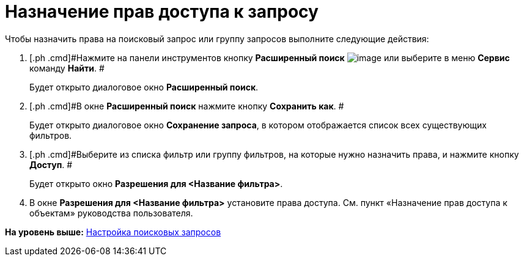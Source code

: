 = Назначение прав доступа к запросу

Чтобы назначить права на поисковый запрос или группу запросов выполните следующие действия:

. [.ph .cmd]#Нажмите на панели инструментов кнопку *Расширенный поиск* image:img/Buttons/Search_Advanced.png[image] или выберите в меню *Сервис* команду *Найти*. #
+
Будет открыто диалоговое окно [.keyword .wintitle]*Расширенный поиск*.
. [.ph .cmd]#В окне [.keyword .wintitle]*Расширенный поиск* нажмите кнопку [.ph .uicontrol]*Сохранить как*. #
+
Будет открыто диалоговое окно [.keyword .wintitle]*Сохранение запроса*, в котором отображается список всех существующих фильтров.
. [.ph .cmd]#Выберите из списка фильтр или группу фильтров, на которые нужно назначить права, и нажмите кнопку [.ph .uicontrol]*Доступ*. #
+
Будет открыто окно [.keyword .wintitle]*Разрешения для <Название фильтра>*.
. [.ph .cmd]#В окне [.keyword .wintitle]*Разрешения для <Название фильтра>* установите права доступа. См. пункт «Назначение прав доступа к объектам» руководства пользователя.#

*На уровень выше:* xref:../topics/Search_Create_and_Save_Queries_for_AdvancedSearch.adoc[Настройка поисковых запросов]
